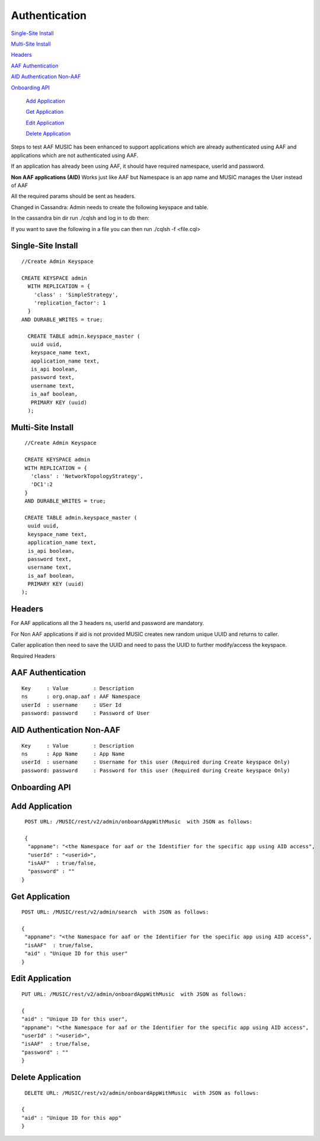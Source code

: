 Authentication
==============

`Single-Site Install`_

`Multi-Site Install`_

`Headers`_

`AAF Authentication`_

`AID Authentication Non-AAF`_

`Onboarding API`_

 `Add Application`_

 `Get Application`_

 `Edit Application`_

 `Delete Application`_


Steps to test AAF MUSIC has been enhanced to support applications which are already authenticated using AAF and applications which are not authenticated using AAF.

If an application has already been using AAF, it should have required namespace, userId and password.

**Non AAF applications (AID)** Works just like AAF but Namespace is an app name and MUSIC manages the User instead of AAF

All the required params should be sent as headers.

Changed in Cassandra: Admin needs to create the following keyspace and table.

In the cassandra bin dir run ./cqlsh and log in to db then:

If you want to save the following in a file you can then run ./cqlsh -f <file.cql>

Single-Site Install
^^^^^^^^^^^^^^^^^^^
::

  //Create Admin Keyspace
   
  CREATE KEYSPACE admin
    WITH REPLICATION = {
      'class' : 'SimpleStrategy',
      'replication_factor': 1
    } 
  AND DURABLE_WRITES = true;
 
    CREATE TABLE admin.keyspace_master (
     uuid uuid,
     keyspace_name text,
     application_name text,
     is_api boolean,
     password text,
     username text,
     is_aaf boolean,
     PRIMARY KEY (uuid)
    );


Multi-Site Install
^^^^^^^^^^^^^^^^^^^

::

  //Create Admin Keyspace
 
  CREATE KEYSPACE admin
  WITH REPLICATION = {
    'class' : 'NetworkTopologyStrategy',
    'DC1':2
  }
  AND DURABLE_WRITES = true;
 
  CREATE TABLE admin.keyspace_master (
   uuid uuid,
   keyspace_name text,
   application_name text,
   is_api boolean,
   password text,
   username text,
   is_aaf boolean,
   PRIMARY KEY (uuid)
 );

Headers
^^^^^^^^

For AAF applications all the 3 headers ns, userId and password are mandatory.

For Non AAF applications if aid is not provided MUSIC creates new random unique UUID and returns to caller.

Caller application then need to save the UUID and need to pass the UUID to further modify/access the keyspace.

Required Headers

AAF Authentication
^^^^^^^^^^^^^^^^^^
::

  Key     : Value        : Description 
  ns      : org.onap.aaf : AAF Namespace
  userId  : username     : USer Id
  password: password     : Password of User

AID Authentication Non-AAF
^^^^^^^^^^^^^^^^^^^^^^^^^^

::

  Key     : Value        : Description 
  ns      : App Name     : App Name
  userId  : username     : Username for this user (Required during Create keyspace Only)
  password: password     : Password for this user (Required during Create keyspace Only)

Onboarding API
^^^^^^^^^^^^^^

Add Application
^^^^^^^^^^^^^^^

::

  POST URL: /MUSIC/rest/v2/admin/onboardAppWithMusic  with JSON as follows:

  {
   "appname": "<the Namespace for aaf or the Identifier for the specific app using AID access",
   "userId" : "<userid>",
   "isAAF"  : true/false,
   "password" : ""
 }
  
Get Application
^^^^^^^^^^^^^^^

::

  POST URL: /MUSIC/rest/v2/admin/search  with JSON as follows:

  {
   "appname": "<the Namespace for aaf or the Identifier for the specific app using AID access",
   "isAAF"  : true/false,
   "aid" : "Unique ID for this user"
  }
  
Edit Application
^^^^^^^^^^^^^^^^

::

  PUT URL: /MUSIC/rest/v2/admin/onboardAppWithMusic  with JSON as follows: 

  {
  "aid" : "Unique ID for this user",
  "appname": "<the Namespace for aaf or the Identifier for the specific app using AID access",
  "userId" : "<userid>",
  "isAAF"  : true/false,
  "password" : ""
  }
  
Delete Application
^^^^^^^^^^^^^^^^^^

::

  DELETE URL: /MUSIC/rest/v2/admin/onboardAppWithMusic  with JSON as follows:

 {
 "aid" : "Unique ID for this app"
 }
